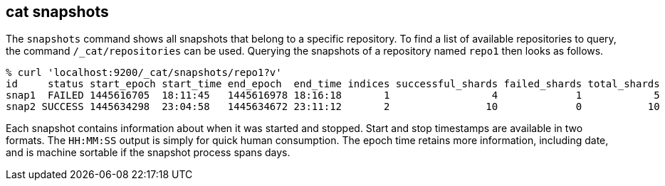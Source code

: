 [[cat-snapshots]]
== cat snapshots

The `snapshots` command shows all snapshots that belong to a specific repository.
To find a list of available repositories to query, the command `/_cat/repositories` can be used.
Querying the snapshots of a repository named `repo1` then looks as follows.

[source,sh]
--------------------------------------------------
% curl 'localhost:9200/_cat/snapshots/repo1?v'
id     status start_epoch start_time end_epoch  end_time indices successful_shards failed_shards total_shards
snap1  FAILED 1445616705  18:11:45   1445616978 18:16:18       1                 4             1            5
snap2 SUCCESS 1445634298  23:04:58   1445634672 23:11:12       2                10             0           10
--------------------------------------------------

Each snapshot contains information about when it was started and stopped.
Start and stop timestamps are available in two formats.
The `HH:MM:SS` output is simply for quick human consumption.
The epoch time retains more information, including date, and is machine sortable if the snapshot process spans days.